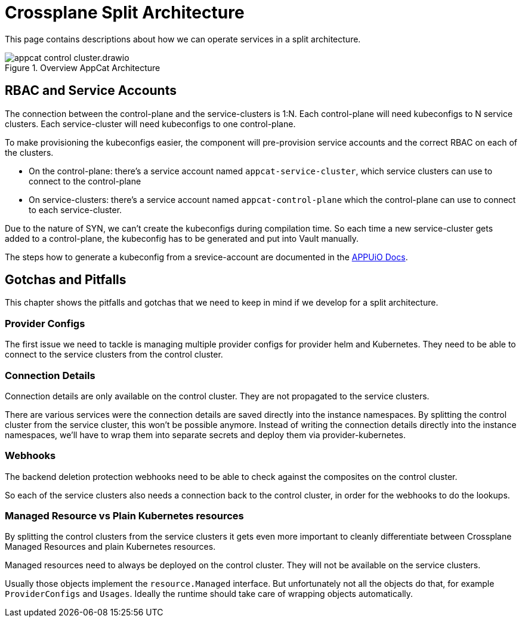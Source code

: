 = Crossplane Split Architecture
:page-aliases: reference/control-plane-pitfalls.adoc

This page contains descriptions about how we can operate services in a split architecture.

.Overview AppCat Architecture
image::appcat_control_cluster.drawio.svg[]

== RBAC and Service Accounts

The connection between the control-plane and the service-clusters is 1:N.
Each control-plane will need kubeconfigs to N service clusters.
Each service-cluster will need kubeconfigs to one control-plane.

To make provisioning the kubeconfigs easier, the component will pre-provision service accounts and the correct RBAC on each of the clusters.

* On the control-plane: there's a service account named `appcat-service-cluster`, which service clusters can use to connect to the control-plane
* On service-clusters: there's a service account named `appcat-control-plane` which the control-plane can use to connect to each service-cluster.

Due to the nature of SYN, we can't create the kubeconfigs during compilation time. So each time a new service-cluster gets added to a control-plane, the kubeconfig has to be generated and put into Vault manually.

The steps how to generate a kubeconfig from a srevice-account are documented in the https://docs.appuio.cloud/user/how-to/connect-gitlab.html#_configuring_appuio_cloud_as_a_kubernetes_cluster_in_gitlab_without_the_agent[APPUiO Docs].

== Gotchas and Pitfalls
This chapter shows the pitfalls and gotchas that we need to keep in mind if we develop for a split architecture.

=== Provider Configs

The first issue we need to tackle is managing multiple provider configs for provider helm and Kubernetes.
They need to be able to connect to the service clusters from the control cluster.

=== Connection Details

Connection details are only available on the control cluster.
They are not propagated to the service clusters.

There are various services were the connection details are saved directly into the instance namespaces.
By splitting the control cluster from the service cluster, this won't be possible anymore.
Instead of writing the connection details directly into the instance namespaces, we'll have to wrap them into separate secrets and deploy them via provider-kubernetes.

=== Webhooks

The backend deletion protection webhooks need to be able to check against the composites on the control cluster.

So each of the service clusters also needs a connection back to the control cluster, in order for the webhooks to do the lookups.

=== Managed Resource vs Plain Kubernetes resources

By splitting the control clusters from the service clusters it gets even more important to cleanly differentiate between Crossplane Managed Resources and plain Kubernetes resources.

Managed resources need to always be deployed on the control cluster.
They will not be available on the service clusters.

Usually those objects implement the `resource.Managed` interface.
But unfortunately not all the objects do that, for example `ProviderConfigs` and `Usages`.
Ideally the runtime should take care of wrapping objects automatically.
